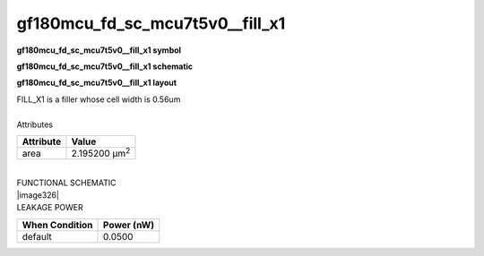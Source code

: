=======================================
gf180mcu_fd_sc_mcu7t5v0__fill_x1
=======================================

**gf180mcu_fd_sc_mcu7t5v0__fill_x1 symbol**

.. image:: gf180mcu_fd_sc_mcu7t5v0__fill_1.symbol.png
    :height: 250px
    :width: 400 px
    :align: center
    :alt: gf180mcu_fd_sc_mcu7t5v0__fill_x1 symbol

**gf180mcu_fd_sc_mcu7t5v0__fill_x1 schematic**

.. image:: gf180mcu_fd_sc_mcu7t5v0__fill_1.schematic.png
    :height: 300px
    :width: 500 px
    :align: center
    :alt: gf180mcu_fd_sc_mcu7t5v0__fill_x1 schematic

**gf180mcu_fd_sc_mcu7t5v0__fill_x1 layout**

.. image:: gf180mcu_fd_sc_mcu7t5v0__fill_1.layout.png
    :height: 400px
    :width: 700 px
    :align: center
    :alt: gf180mcu_fd_sc_mcu7t5v0__fill_x1 layout



| FILL_X1 is a filler whose cell width is 0.56um

|
| Attributes

============= =====================
**Attribute** **Value**
area          2.195200 µm\ :sup:`2`
============= =====================

|
| FUNCTIONAL SCHEMATIC
| |image326|
| LEAKAGE POWER

================== ==============
**When Condition** **Power (nW)**
default            0.0500
================== ==============

